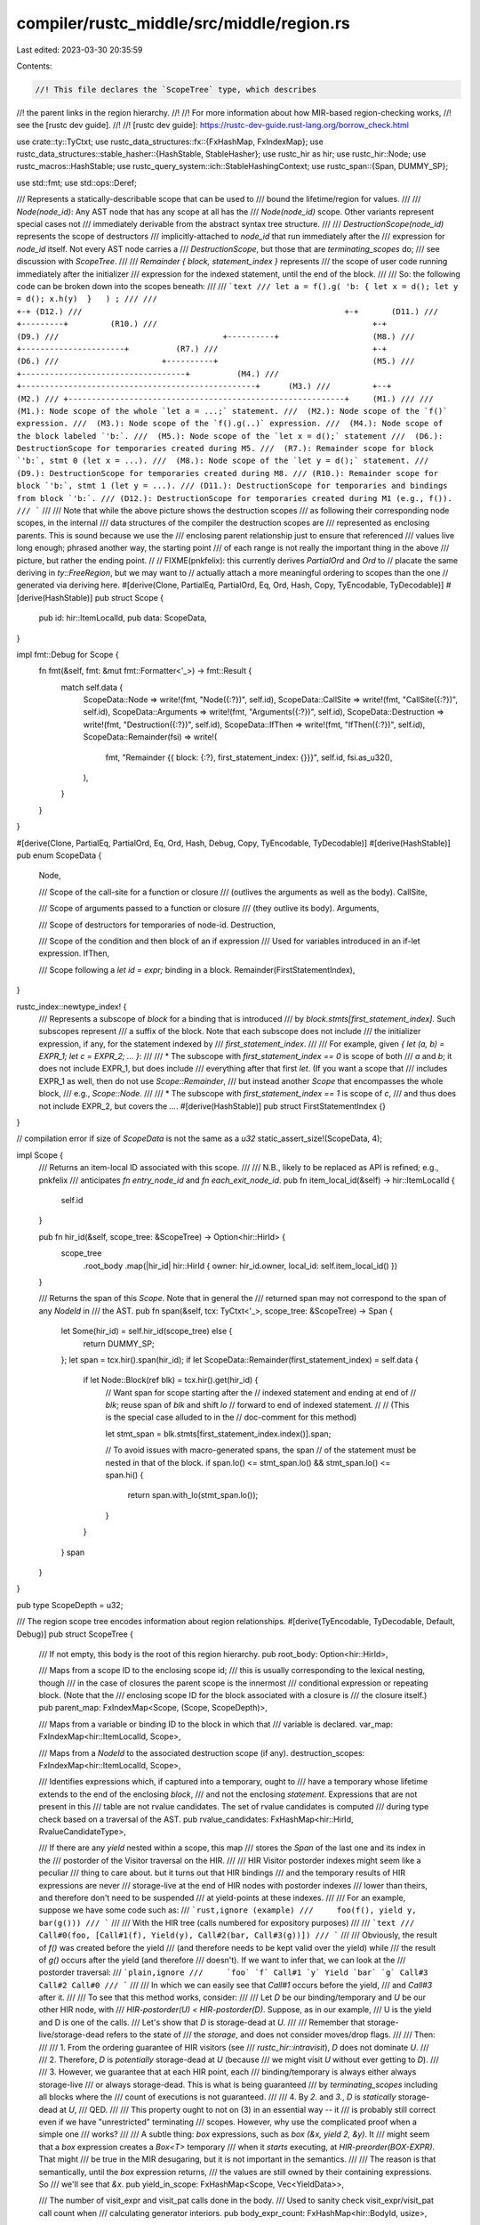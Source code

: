 compiler/rustc_middle/src/middle/region.rs
==========================================

Last edited: 2023-03-30 20:35:59

Contents:

.. code-block:: rs

    //! This file declares the `ScopeTree` type, which describes
//! the parent links in the region hierarchy.
//!
//! For more information about how MIR-based region-checking works,
//! see the [rustc dev guide].
//!
//! [rustc dev guide]: https://rustc-dev-guide.rust-lang.org/borrow_check.html

use crate::ty::TyCtxt;
use rustc_data_structures::fx::{FxHashMap, FxIndexMap};
use rustc_data_structures::stable_hasher::{HashStable, StableHasher};
use rustc_hir as hir;
use rustc_hir::Node;
use rustc_macros::HashStable;
use rustc_query_system::ich::StableHashingContext;
use rustc_span::{Span, DUMMY_SP};

use std::fmt;
use std::ops::Deref;

/// Represents a statically-describable scope that can be used to
/// bound the lifetime/region for values.
///
/// `Node(node_id)`: Any AST node that has any scope at all has the
/// `Node(node_id)` scope. Other variants represent special cases not
/// immediately derivable from the abstract syntax tree structure.
///
/// `DestructionScope(node_id)` represents the scope of destructors
/// implicitly-attached to `node_id` that run immediately after the
/// expression for `node_id` itself. Not every AST node carries a
/// `DestructionScope`, but those that are `terminating_scopes` do;
/// see discussion with `ScopeTree`.
///
/// `Remainder { block, statement_index }` represents
/// the scope of user code running immediately after the initializer
/// expression for the indexed statement, until the end of the block.
///
/// So: the following code can be broken down into the scopes beneath:
///
/// ```text
/// let a = f().g( 'b: { let x = d(); let y = d(); x.h(y)  }   ) ;
///
///                                                              +-+ (D12.)
///                                                        +-+       (D11.)
///                                              +---------+         (R10.)
///                                              +-+                  (D9.)
///                                   +----------+                    (M8.)
///                                 +----------------------+          (R7.)
///                                 +-+                               (D6.)
///                      +----------+                                 (M5.)
///                    +-----------------------------------+          (M4.)
///         +--------------------------------------------------+      (M3.)
///         +--+                                                      (M2.)
/// +-----------------------------------------------------------+     (M1.)
///
///  (M1.): Node scope of the whole `let a = ...;` statement.
///  (M2.): Node scope of the `f()` expression.
///  (M3.): Node scope of the `f().g(..)` expression.
///  (M4.): Node scope of the block labeled `'b:`.
///  (M5.): Node scope of the `let x = d();` statement
///  (D6.): DestructionScope for temporaries created during M5.
///  (R7.): Remainder scope for block `'b:`, stmt 0 (let x = ...).
///  (M8.): Node scope of the `let y = d();` statement.
///  (D9.): DestructionScope for temporaries created during M8.
/// (R10.): Remainder scope for block `'b:`, stmt 1 (let y = ...).
/// (D11.): DestructionScope for temporaries and bindings from block `'b:`.
/// (D12.): DestructionScope for temporaries created during M1 (e.g., f()).
/// ```
///
/// Note that while the above picture shows the destruction scopes
/// as following their corresponding node scopes, in the internal
/// data structures of the compiler the destruction scopes are
/// represented as enclosing parents. This is sound because we use the
/// enclosing parent relationship just to ensure that referenced
/// values live long enough; phrased another way, the starting point
/// of each range is not really the important thing in the above
/// picture, but rather the ending point.
//
// FIXME(pnkfelix): this currently derives `PartialOrd` and `Ord` to
// placate the same deriving in `ty::FreeRegion`, but we may want to
// actually attach a more meaningful ordering to scopes than the one
// generated via deriving here.
#[derive(Clone, PartialEq, PartialOrd, Eq, Ord, Hash, Copy, TyEncodable, TyDecodable)]
#[derive(HashStable)]
pub struct Scope {
    pub id: hir::ItemLocalId,
    pub data: ScopeData,
}

impl fmt::Debug for Scope {
    fn fmt(&self, fmt: &mut fmt::Formatter<'_>) -> fmt::Result {
        match self.data {
            ScopeData::Node => write!(fmt, "Node({:?})", self.id),
            ScopeData::CallSite => write!(fmt, "CallSite({:?})", self.id),
            ScopeData::Arguments => write!(fmt, "Arguments({:?})", self.id),
            ScopeData::Destruction => write!(fmt, "Destruction({:?})", self.id),
            ScopeData::IfThen => write!(fmt, "IfThen({:?})", self.id),
            ScopeData::Remainder(fsi) => write!(
                fmt,
                "Remainder {{ block: {:?}, first_statement_index: {}}}",
                self.id,
                fsi.as_u32(),
            ),
        }
    }
}

#[derive(Clone, PartialEq, PartialOrd, Eq, Ord, Hash, Debug, Copy, TyEncodable, TyDecodable)]
#[derive(HashStable)]
pub enum ScopeData {
    Node,

    /// Scope of the call-site for a function or closure
    /// (outlives the arguments as well as the body).
    CallSite,

    /// Scope of arguments passed to a function or closure
    /// (they outlive its body).
    Arguments,

    /// Scope of destructors for temporaries of node-id.
    Destruction,

    /// Scope of the condition and then block of an if expression
    /// Used for variables introduced in an if-let expression.
    IfThen,

    /// Scope following a `let id = expr;` binding in a block.
    Remainder(FirstStatementIndex),
}

rustc_index::newtype_index! {
    /// Represents a subscope of `block` for a binding that is introduced
    /// by `block.stmts[first_statement_index]`. Such subscopes represent
    /// a suffix of the block. Note that each subscope does not include
    /// the initializer expression, if any, for the statement indexed by
    /// `first_statement_index`.
    ///
    /// For example, given `{ let (a, b) = EXPR_1; let c = EXPR_2; ... }`:
    ///
    /// * The subscope with `first_statement_index == 0` is scope of both
    ///   `a` and `b`; it does not include EXPR_1, but does include
    ///   everything after that first `let`. (If you want a scope that
    ///   includes EXPR_1 as well, then do not use `Scope::Remainder`,
    ///   but instead another `Scope` that encompasses the whole block,
    ///   e.g., `Scope::Node`.
    ///
    /// * The subscope with `first_statement_index == 1` is scope of `c`,
    ///   and thus does not include EXPR_2, but covers the `...`.
    #[derive(HashStable)]
    pub struct FirstStatementIndex {}
}

// compilation error if size of `ScopeData` is not the same as a `u32`
static_assert_size!(ScopeData, 4);

impl Scope {
    /// Returns an item-local ID associated with this scope.
    ///
    /// N.B., likely to be replaced as API is refined; e.g., pnkfelix
    /// anticipates `fn entry_node_id` and `fn each_exit_node_id`.
    pub fn item_local_id(&self) -> hir::ItemLocalId {
        self.id
    }

    pub fn hir_id(&self, scope_tree: &ScopeTree) -> Option<hir::HirId> {
        scope_tree
            .root_body
            .map(|hir_id| hir::HirId { owner: hir_id.owner, local_id: self.item_local_id() })
    }

    /// Returns the span of this `Scope`. Note that in general the
    /// returned span may not correspond to the span of any `NodeId` in
    /// the AST.
    pub fn span(&self, tcx: TyCtxt<'_>, scope_tree: &ScopeTree) -> Span {
        let Some(hir_id) = self.hir_id(scope_tree) else {
            return DUMMY_SP;
        };
        let span = tcx.hir().span(hir_id);
        if let ScopeData::Remainder(first_statement_index) = self.data {
            if let Node::Block(ref blk) = tcx.hir().get(hir_id) {
                // Want span for scope starting after the
                // indexed statement and ending at end of
                // `blk`; reuse span of `blk` and shift `lo`
                // forward to end of indexed statement.
                //
                // (This is the special case alluded to in the
                // doc-comment for this method)

                let stmt_span = blk.stmts[first_statement_index.index()].span;

                // To avoid issues with macro-generated spans, the span
                // of the statement must be nested in that of the block.
                if span.lo() <= stmt_span.lo() && stmt_span.lo() <= span.hi() {
                    return span.with_lo(stmt_span.lo());
                }
            }
        }
        span
    }
}

pub type ScopeDepth = u32;

/// The region scope tree encodes information about region relationships.
#[derive(TyEncodable, TyDecodable, Default, Debug)]
pub struct ScopeTree {
    /// If not empty, this body is the root of this region hierarchy.
    pub root_body: Option<hir::HirId>,

    /// Maps from a scope ID to the enclosing scope id;
    /// this is usually corresponding to the lexical nesting, though
    /// in the case of closures the parent scope is the innermost
    /// conditional expression or repeating block. (Note that the
    /// enclosing scope ID for the block associated with a closure is
    /// the closure itself.)
    pub parent_map: FxIndexMap<Scope, (Scope, ScopeDepth)>,

    /// Maps from a variable or binding ID to the block in which that
    /// variable is declared.
    var_map: FxIndexMap<hir::ItemLocalId, Scope>,

    /// Maps from a `NodeId` to the associated destruction scope (if any).
    destruction_scopes: FxIndexMap<hir::ItemLocalId, Scope>,

    /// Identifies expressions which, if captured into a temporary, ought to
    /// have a temporary whose lifetime extends to the end of the enclosing *block*,
    /// and not the enclosing *statement*. Expressions that are not present in this
    /// table are not rvalue candidates. The set of rvalue candidates is computed
    /// during type check based on a traversal of the AST.
    pub rvalue_candidates: FxHashMap<hir::HirId, RvalueCandidateType>,

    /// If there are any `yield` nested within a scope, this map
    /// stores the `Span` of the last one and its index in the
    /// postorder of the Visitor traversal on the HIR.
    ///
    /// HIR Visitor postorder indexes might seem like a peculiar
    /// thing to care about. but it turns out that HIR bindings
    /// and the temporary results of HIR expressions are never
    /// storage-live at the end of HIR nodes with postorder indexes
    /// lower than theirs, and therefore don't need to be suspended
    /// at yield-points at these indexes.
    ///
    /// For an example, suppose we have some code such as:
    /// ```rust,ignore (example)
    ///     foo(f(), yield y, bar(g()))
    /// ```
    ///
    /// With the HIR tree (calls numbered for expository purposes)
    ///
    /// ```text
    ///     Call#0(foo, [Call#1(f), Yield(y), Call#2(bar, Call#3(g))])
    /// ```
    ///
    /// Obviously, the result of `f()` was created before the yield
    /// (and therefore needs to be kept valid over the yield) while
    /// the result of `g()` occurs after the yield (and therefore
    /// doesn't). If we want to infer that, we can look at the
    /// postorder traversal:
    /// ```plain,ignore
    ///     `foo` `f` Call#1 `y` Yield `bar` `g` Call#3 Call#2 Call#0
    /// ```
    ///
    /// In which we can easily see that `Call#1` occurs before the yield,
    /// and `Call#3` after it.
    ///
    /// To see that this method works, consider:
    ///
    /// Let `D` be our binding/temporary and `U` be our other HIR node, with
    /// `HIR-postorder(U) < HIR-postorder(D)`. Suppose, as in our example,
    /// U is the yield and D is one of the calls.
    /// Let's show that `D` is storage-dead at `U`.
    ///
    /// Remember that storage-live/storage-dead refers to the state of
    /// the *storage*, and does not consider moves/drop flags.
    ///
    /// Then:
    ///
    ///   1. From the ordering guarantee of HIR visitors (see
    ///   `rustc_hir::intravisit`), `D` does not dominate `U`.
    ///
    ///   2. Therefore, `D` is *potentially* storage-dead at `U` (because
    ///   we might visit `U` without ever getting to `D`).
    ///
    ///   3. However, we guarantee that at each HIR point, each
    ///   binding/temporary is always either always storage-live
    ///   or always storage-dead. This is what is being guaranteed
    ///   by `terminating_scopes` including all blocks where the
    ///   count of executions is not guaranteed.
    ///
    ///   4. By `2.` and `3.`, `D` is *statically* storage-dead at `U`,
    ///   QED.
    ///
    /// This property ought to not on (3) in an essential way -- it
    /// is probably still correct even if we have "unrestricted" terminating
    /// scopes. However, why use the complicated proof when a simple one
    /// works?
    ///
    /// A subtle thing: `box` expressions, such as `box (&x, yield 2, &y)`. It
    /// might seem that a `box` expression creates a `Box<T>` temporary
    /// when it *starts* executing, at `HIR-preorder(BOX-EXPR)`. That might
    /// be true in the MIR desugaring, but it is not important in the semantics.
    ///
    /// The reason is that semantically, until the `box` expression returns,
    /// the values are still owned by their containing expressions. So
    /// we'll see that `&x`.
    pub yield_in_scope: FxHashMap<Scope, Vec<YieldData>>,

    /// The number of visit_expr and visit_pat calls done in the body.
    /// Used to sanity check visit_expr/visit_pat call count when
    /// calculating generator interiors.
    pub body_expr_count: FxHashMap<hir::BodyId, usize>,
}

/// Identifies the reason that a given expression is an rvalue candidate
/// (see the `rvalue_candidates` field for more information what rvalue
/// candidates in general). In constants, the `lifetime` field is None
/// to indicate that certain expressions escape into 'static and
/// should have no local cleanup scope.
#[derive(Debug, Copy, Clone, TyEncodable, TyDecodable, HashStable)]
pub enum RvalueCandidateType {
    Borrow { target: hir::ItemLocalId, lifetime: Option<Scope> },
    Pattern { target: hir::ItemLocalId, lifetime: Option<Scope> },
}

#[derive(Debug, Copy, Clone, TyEncodable, TyDecodable, HashStable)]
pub struct YieldData {
    /// The `Span` of the yield.
    pub span: Span,
    /// The number of expressions and patterns appearing before the `yield` in the body, plus one.
    pub expr_and_pat_count: usize,
    pub source: hir::YieldSource,
}

impl ScopeTree {
    pub fn record_scope_parent(&mut self, child: Scope, parent: Option<(Scope, ScopeDepth)>) {
        debug!("{:?}.parent = {:?}", child, parent);

        if let Some(p) = parent {
            let prev = self.parent_map.insert(child, p);
            assert!(prev.is_none());
        }

        // Record the destruction scopes for later so we can query them.
        if let ScopeData::Destruction = child.data {
            self.destruction_scopes.insert(child.item_local_id(), child);
        }
    }

    pub fn opt_destruction_scope(&self, n: hir::ItemLocalId) -> Option<Scope> {
        self.destruction_scopes.get(&n).cloned()
    }

    pub fn record_var_scope(&mut self, var: hir::ItemLocalId, lifetime: Scope) {
        debug!("record_var_scope(sub={:?}, sup={:?})", var, lifetime);
        assert!(var != lifetime.item_local_id());
        self.var_map.insert(var, lifetime);
    }

    pub fn record_rvalue_candidate(
        &mut self,
        var: hir::HirId,
        candidate_type: RvalueCandidateType,
    ) {
        debug!("record_rvalue_candidate(var={var:?}, type={candidate_type:?})");
        match &candidate_type {
            RvalueCandidateType::Borrow { lifetime: Some(lifetime), .. }
            | RvalueCandidateType::Pattern { lifetime: Some(lifetime), .. } => {
                assert!(var.local_id != lifetime.item_local_id())
            }
            _ => {}
        }
        self.rvalue_candidates.insert(var, candidate_type);
    }

    /// Returns the narrowest scope that encloses `id`, if any.
    pub fn opt_encl_scope(&self, id: Scope) -> Option<Scope> {
        self.parent_map.get(&id).cloned().map(|(p, _)| p)
    }

    /// Returns the lifetime of the local variable `var_id`, if any.
    pub fn var_scope(&self, var_id: hir::ItemLocalId) -> Option<Scope> {
        self.var_map.get(&var_id).cloned()
    }

    /// Returns `true` if `subscope` is equal to or is lexically nested inside `superscope`, and
    /// `false` otherwise.
    ///
    /// Used by clippy.
    pub fn is_subscope_of(&self, subscope: Scope, superscope: Scope) -> bool {
        let mut s = subscope;
        debug!("is_subscope_of({:?}, {:?})", subscope, superscope);
        while superscope != s {
            match self.opt_encl_scope(s) {
                None => {
                    debug!("is_subscope_of({:?}, {:?}, s={:?})=false", subscope, superscope, s);
                    return false;
                }
                Some(scope) => s = scope,
            }
        }

        debug!("is_subscope_of({:?}, {:?})=true", subscope, superscope);

        true
    }

    /// Checks whether the given scope contains a `yield`. If so,
    /// returns `Some(YieldData)`. If not, returns `None`.
    pub fn yield_in_scope(&self, scope: Scope) -> Option<&[YieldData]> {
        self.yield_in_scope.get(&scope).map(Deref::deref)
    }

    /// Gives the number of expressions visited in a body.
    /// Used to sanity check visit_expr call count when
    /// calculating generator interiors.
    pub fn body_expr_count(&self, body_id: hir::BodyId) -> Option<usize> {
        self.body_expr_count.get(&body_id).copied()
    }
}

impl<'a> HashStable<StableHashingContext<'a>> for ScopeTree {
    fn hash_stable(&self, hcx: &mut StableHashingContext<'a>, hasher: &mut StableHasher) {
        let ScopeTree {
            root_body,
            ref body_expr_count,
            ref parent_map,
            ref var_map,
            ref destruction_scopes,
            ref rvalue_candidates,
            ref yield_in_scope,
        } = *self;

        root_body.hash_stable(hcx, hasher);
        body_expr_count.hash_stable(hcx, hasher);
        parent_map.hash_stable(hcx, hasher);
        var_map.hash_stable(hcx, hasher);
        destruction_scopes.hash_stable(hcx, hasher);
        rvalue_candidates.hash_stable(hcx, hasher);
        yield_in_scope.hash_stable(hcx, hasher);
    }
}


